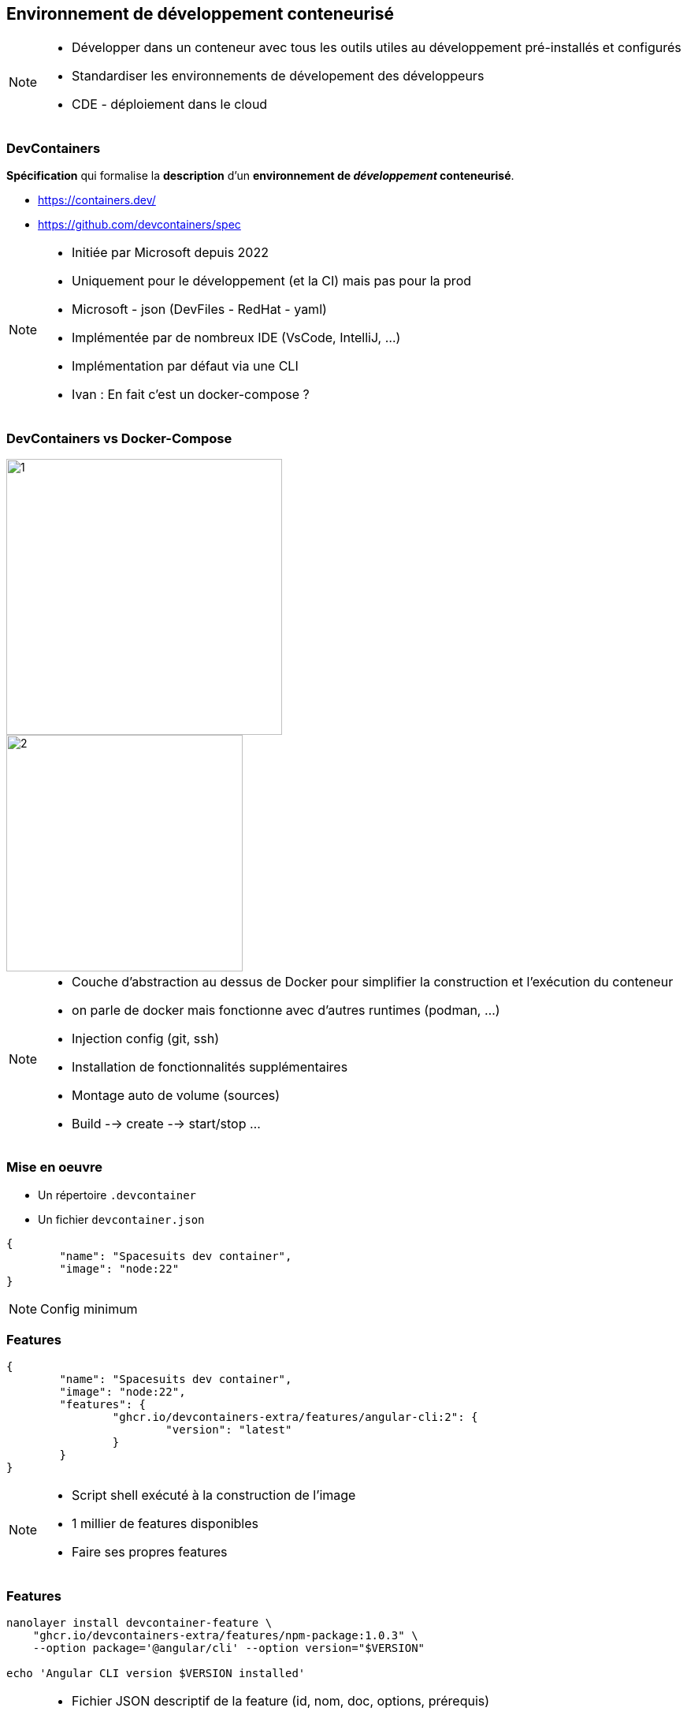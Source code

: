 == Environnement de développement conteneurisé

[NOTE.speaker]
--
* Développer dans un conteneur avec tous les outils utiles au développement pré-installés et configurés
* Standardiser les environnements de dévelopement des développeurs
* CDE - déploiement dans le cloud
--

[%auto-animate]
=== DevContainers

[%step]
--
**Spécification** qui formalise la **description** d'un **environnement de __développement__ conteneurisé**.
--

[%step]
--
* https://containers.dev/
* https://github.com/devcontainers/spec
--

[NOTE.speaker]
--
* Initiée par Microsoft depuis 2022
* Uniquement pour le développement (et la CI) mais pas pour la prod
* Microsoft - json (DevFiles - RedHat - yaml)
* Implémentée par de nombreux IDE (VsCode, IntelliJ, ...)
* Implémentation par défaut via une CLI
* Ivan : En fait c'est un docker-compose ?
--

[.columns.is-vcentered]
[%auto-animate]
=== DevContainers vs Docker-Compose

[.column.has-text-right]
[%step]
--
image::images/dev-containers/1.png[width=350]
--

[.column.has-text-left]
[%step]
--
image::images/dev-containers/2.png[width=300]
--

[NOTE.speaker]
--
* Couche d'abstraction au dessus de Docker pour simplifier la construction et l'exécution du conteneur
* on parle de docker mais fonctionne avec d'autres runtimes (podman, ...)
* Injection config (git, ssh)
* Installation de fonctionnalités supplémentaires
* Montage auto de volume (sources)
* Build --> create --> start/stop ...
--

[%auto-animate]
=== Mise en oeuvre

[%step]
--
* Un répertoire `.devcontainer`
* Un fichier `devcontainer.json`
--

[%step]
[source%linenums,json]
----
{
	"name": "Spacesuits dev container",
	"image": "node:22"
}
----

[NOTE.speaker]
--
Config minimum
--

=== Features

[source%linenums,json,highlight=4..7]
----
{
	"name": "Spacesuits dev container",
	"image": "node:22",
	"features": {
		"ghcr.io/devcontainers-extra/features/angular-cli:2": {
			"version": "latest"
		}
	}
}
----

[NOTE.speaker]
--
* Script shell exécuté à la construction de l'image
* 1 millier de features disponibles
* Faire ses propres features
--

=== Features

[source%linenums,sh,highlight=1..3]
----
nanolayer install devcontainer-feature \
    "ghcr.io/devcontainers-extra/features/npm-package:1.0.3" \
    --option package='@angular/cli' --option version="$VERSION"

echo 'Angular CLI version $VERSION installed'
----

[NOTE.speaker]
--
* Fichier JSON descriptif de la feature (id, nom, doc, options, prérequis)
* Script shell (nanolayer --> outils install layer docker avec commande devcontainer-feature permettant d'exécuter une devcontainer-feature)
--

=== Configuration

[source%linenums,json,highlight=9..10]
----
{
	"name": "Spacesuits dev container",
	"image": "node:22",
	"features": {
		"ghcr.io/devcontainers-extra/features/angular-cli:2": {
			"version": "latest"
		}
	},
	"postCreateCommand": "npm i",
	"forwardPorts": [ 4200 ]
}
----

[NOTE.speaker]
--
* Init : config post création
* Forwarding de port
* Point de montage
* Variables d'environnement
* optim : à la construction de l'image plutôt qu'au démarrage du conteneur
--

=== Personnalisation de l'IDE

[source,json,highlight=3..13]
----
{
	"forwardPorts": [ 4200 ],
	"customizations": {
		"vscode": {
			"settings": {
				"editor.tabSize": 2
			},
			"extensions": [
				"Angular.ng-template",
				"ms-azuretools.vscode-docker"
			]
		}
	}
}
----

[NOTE.speaker]
--
* Spécifique a chaque IDE
--

[%auto-animate]
=== Démo

[%auto-animate]
=== Récapitulatif

[.step]
* Simple
* __Features__
* Configuration
* Personnalisation de l'IDE
* __Templates__

[NOTE.speaker]
--
* 100+ templates
* Et si j'ai pas docker ?
* Et si ma machine n'a pas assez de ressources ?
--
